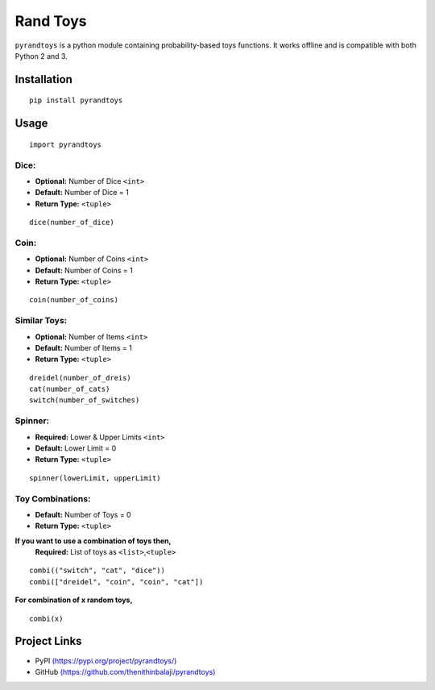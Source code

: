 Rand Toys
=========

``pyrandtoys`` is a python module containing probability-based toys
functions. It works offline and is compatible with both Python 2 and 3.

Installation
~~~~~~~~~~~~

::

   pip install pyrandtoys

Usage
~~~~~

::

   import pyrandtoys

Dice:
^^^^^

+ **Optional:** Number of Dice ``<int>`` 
+ **Default:** Number of Dice = 1
+ **Return Type:** ``<tuple>``

::

   dice(number_of_dice)

Coin:
^^^^^

+ **Optional:** Number of Coins ``<int>`` 
+ **Default:** Number of Coins = 1
+ **Return Type:** ``<tuple>``

::

   coin(number_of_coins)

Similar Toys:
^^^^^^^^^^^^^

+ **Optional:** Number of Items ``<int>`` 
+ **Default:** Number of Items = 1
+ **Return Type:** ``<tuple>``

::

   dreidel(number_of_dreis)
   cat(number_of_cats)
   switch(number_of_switches)

Spinner:
^^^^^^^^

+ **Required:** Lower & Upper Limits ``<int>`` 
+ **Default:** Lower Limit = 0 
+ **Return Type:** ``<tuple>``

::

   spinner(lowerLimit, upperLimit) 

Toy Combinations:
^^^^^^^^^^^^^^^^^

+ **Default:** Number of Toys = 0
+ **Return Type:** ``<tuple>`` 

**If you want to use a combination of toys then,**
   **Required:** List of toys as ``<list>``,\ ``<tuple>``

::

   combi(("switch", "cat", "dice"))
   combi(["dreidel", "coin", "coin", "cat"])

**For combination of x random toys,**

::

   combi(x)

Project Links
~~~~~~~~~~~~~

-  PyPI
   `(https://pypi.org/project/pyrandtoys/) <https://pypi.org/project/pyrandtoys/>`__
-  GitHub
   `(https://github.com/thenithinbalaji/pyrandtoys) <https://github.com/thenithinbalaji/pyrandtoys>`__

